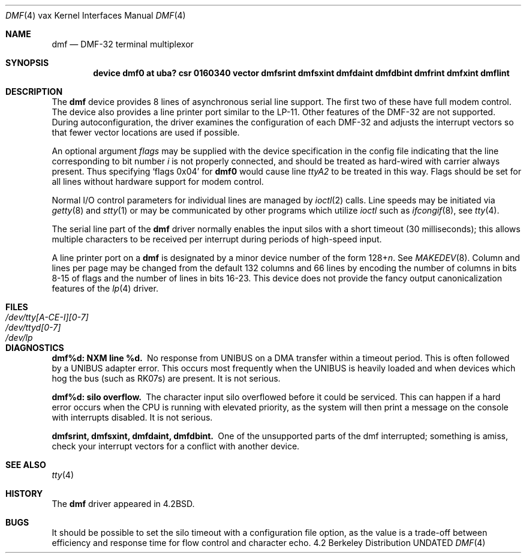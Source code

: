 .\" Copyright (c) 1983, 1991, 1993
.\"	The Regents of the University of California.  All rights reserved.
.\"
.\" Redistribution and use in source and binary forms, with or without
.\" modification, are permitted provided that the following conditions
.\" are met:
.\" 1. Redistributions of source code must retain the above copyright
.\"    notice, this list of conditions and the following disclaimer.
.\" 2. Redistributions in binary form must reproduce the above copyright
.\"    notice, this list of conditions and the following disclaimer in the
.\"    documentation and/or other materials provided with the distribution.
.\" 3. All advertising materials mentioning features or use of this software
.\"    must display the following acknowledgement:
.\"	This product includes software developed by the University of
.\"	California, Berkeley and its contributors.
.\" 4. Neither the name of the University nor the names of its contributors
.\"    may be used to endorse or promote products derived from this software
.\"    without specific prior written permission.
.\"
.\" THIS SOFTWARE IS PROVIDED BY THE REGENTS AND CONTRIBUTORS ``AS IS'' AND
.\" ANY EXPRESS OR IMPLIED WARRANTIES, INCLUDING, BUT NOT LIMITED TO, THE
.\" IMPLIED WARRANTIES OF MERCHANTABILITY AND FITNESS FOR A PARTICULAR PURPOSE
.\" ARE DISCLAIMED.  IN NO EVENT SHALL THE REGENTS OR CONTRIBUTORS BE LIABLE
.\" FOR ANY DIRECT, INDIRECT, INCIDENTAL, SPECIAL, EXEMPLARY, OR CONSEQUENTIAL
.\" DAMAGES (INCLUDING, BUT NOT LIMITED TO, PROCUREMENT OF SUBSTITUTE GOODS
.\" OR SERVICES; LOSS OF USE, DATA, OR PROFITS; OR BUSINESS INTERRUPTION)
.\" HOWEVER CAUSED AND ON ANY THEORY OF LIABILITY, WHETHER IN CONTRACT, STRICT
.\" LIABILITY, OR TORT (INCLUDING NEGLIGENCE OR OTHERWISE) ARISING IN ANY WAY
.\" OUT OF THE USE OF THIS SOFTWARE, EVEN IF ADVISED OF THE POSSIBILITY OF
.\" SUCH DAMAGE.
.\"
.\"     @(#)dmf.4	8.1 (Berkeley) 06/05/93
.\"
.Dd 
.Dt DMF 4 vax
.Os BSD 4.2
.Sh NAME
.Nm dmf
.Nd
.Tn DMF-32
terminal multiplexor
.Sh SYNOPSIS
.Cd "device dmf0 at uba? csr 0160340 vector dmfsrint dmfsxint dmfdaint dmfdbint dmfrint dmfxint dmflint"
.Sh DESCRIPTION
The
.Nm dmf
device provides 8 lines of asynchronous serial line support.
The first two of these have full modem control.
The device also provides a line printer port
similar to the
.Tn LP-11 .
Other features of the
.Tn DMF-32
are not supported.
During autoconfiguration, the driver examines the configuration of each
.Tn DMF-32
and adjusts the interrupt vectors so that fewer vector locations are used
if possible.
.Pp
An optional argument
.Ar flags
may be supplied with the device specification
in the config file indicating
that the line corresponding to
bit number
.Ar i
is not properly
connected, and should be treated as hard-wired with carrier
always present.  Thus specifying
.Ql flags 0x04
for
.Li dmf0
would cause line
.Pa ttyA2
to be treated in this way.
Flags should be set for all lines without hardware support for modem control.
.Pp
Normal
.Tn I/O
control parameters for individual lines are managed by
.Xr ioctl 2
calls.
Line speeds may be initiated via
.Xr getty 8
and
.Xr stty 1
or may be communicated by other programs which
utilize
.Xr ioctl
such as
.Xr ifcongif 8 ,
see
.Xr tty 4  .
.Pp
The serial line part of the
.Nm dmf
driver normally enables the input silos with a short timeout
(30 milliseconds); this allows multiple characters to be received
per interrupt during periods of high-speed input.
.Pp
A line printer port on a
.Nm dmf
is designated by
a minor device number of the form
.Pf 128+ Ns Ar n .
See
.Xr MAKEDEV 8 .
Column and lines per page may be changed from the default
132 columns and 66 lines by encoding the number of columns
in bits 8-15 of flags and the number of lines in bits 16-23.
This device does not provide the fancy output canonicalization
features of the
.Xr lp 4
driver.
.Sh FILES
.Bl -tag -width "/dev/tty[A-CE-I][0-7]" -compact
.It Pa /dev/tty[A-CE-I][0-7]
.It Pa /dev/ttyd[0-7]
.It Pa /dev/lp
.El
.Sh DIAGNOSTICS
.Bl -diag
.It dmf%d: NXM line %d.
No response from
.Tn UNIBUS
on a DMA transfer
within a timeout period.  This is often followed by a
.Tn UNIBUS
adapter
error.  This occurs most frequently when the
.Tn UNIBUS
is heavily loaded
and when devices which hog the bus (such as
.Tn RK07 Ns s )
are present.
It is not serious.
.Pp
.It dmf%d: silo overflow.
The character input silo overflowed
before it could be serviced.  This can happen if a hard error occurs
when the
.Tn CPU
is running with elevated priority, as the system will
then print a message on the console with interrupts disabled.
It is not serious.
.Pp
.It dmfsrint, dmfsxint, dmfdaint, dmfdbint.
One of the unsupported parts of the dmf interrupted; something
is amiss, check your interrupt vectors for a conflict with another
device.
.El
.Sh SEE ALSO
.Xr tty 4
.Sh HISTORY
The
.Nm
driver appeared in
.Bx 4.2 .
.Sh BUGS
It should be possible to set the silo timeout with a configuration file option,
as the value is a trade-off between efficiency and response time for flow
control and character echo.
